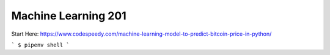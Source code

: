 Machine Learning 201
========================

Start Here:
https://www.codespeedy.com/machine-learning-model-to-predict-bitcoin-price-in-python/

```
$ pipenv shell
```